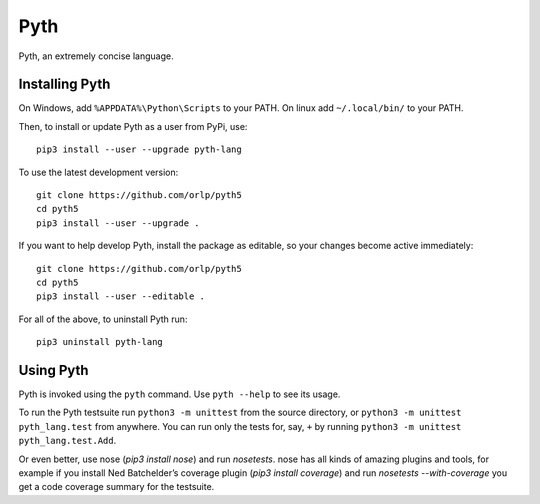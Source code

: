 Pyth
====

Pyth, an extremely concise language.

Installing Pyth
---------------
On Windows, add ``%APPDATA%\Python\Scripts`` to your PATH. On linux add
``~/.local/bin/`` to your PATH.

Then, to install or update Pyth as a user from PyPi, use::

    pip3 install --user --upgrade pyth-lang
    
To use the latest development version::

    git clone https://github.com/orlp/pyth5
    cd pyth5
    pip3 install --user --upgrade .
    
If you want to help develop Pyth, install the package as editable, so your
changes become active immediately::

    git clone https://github.com/orlp/pyth5
    cd pyth5
    pip3 install --user --editable .
    
For all of the above, to uninstall Pyth run::

    pip3 uninstall pyth-lang

Using Pyth
----------
Pyth is invoked using the ``pyth`` command. Use ``pyth --help`` to see its
usage.

To run the Pyth testsuite run ``python3 -m unittest`` from the source directory,
or ``python3 -m unittest pyth_lang.test`` from anywhere. You can run only the
tests for, say, ``+`` by running ``python3 -m unittest pyth_lang.test.Add``.

Or even better, use nose (`pip3 install nose`) and run `nosetests`. nose has all
kinds of amazing plugins and tools, for example if you install Ned Batchelder’s
coverage plugin (`pip3 install coverage`) and run `nosetests --with-coverage`
you get a code coverage summary for the testsuite.
